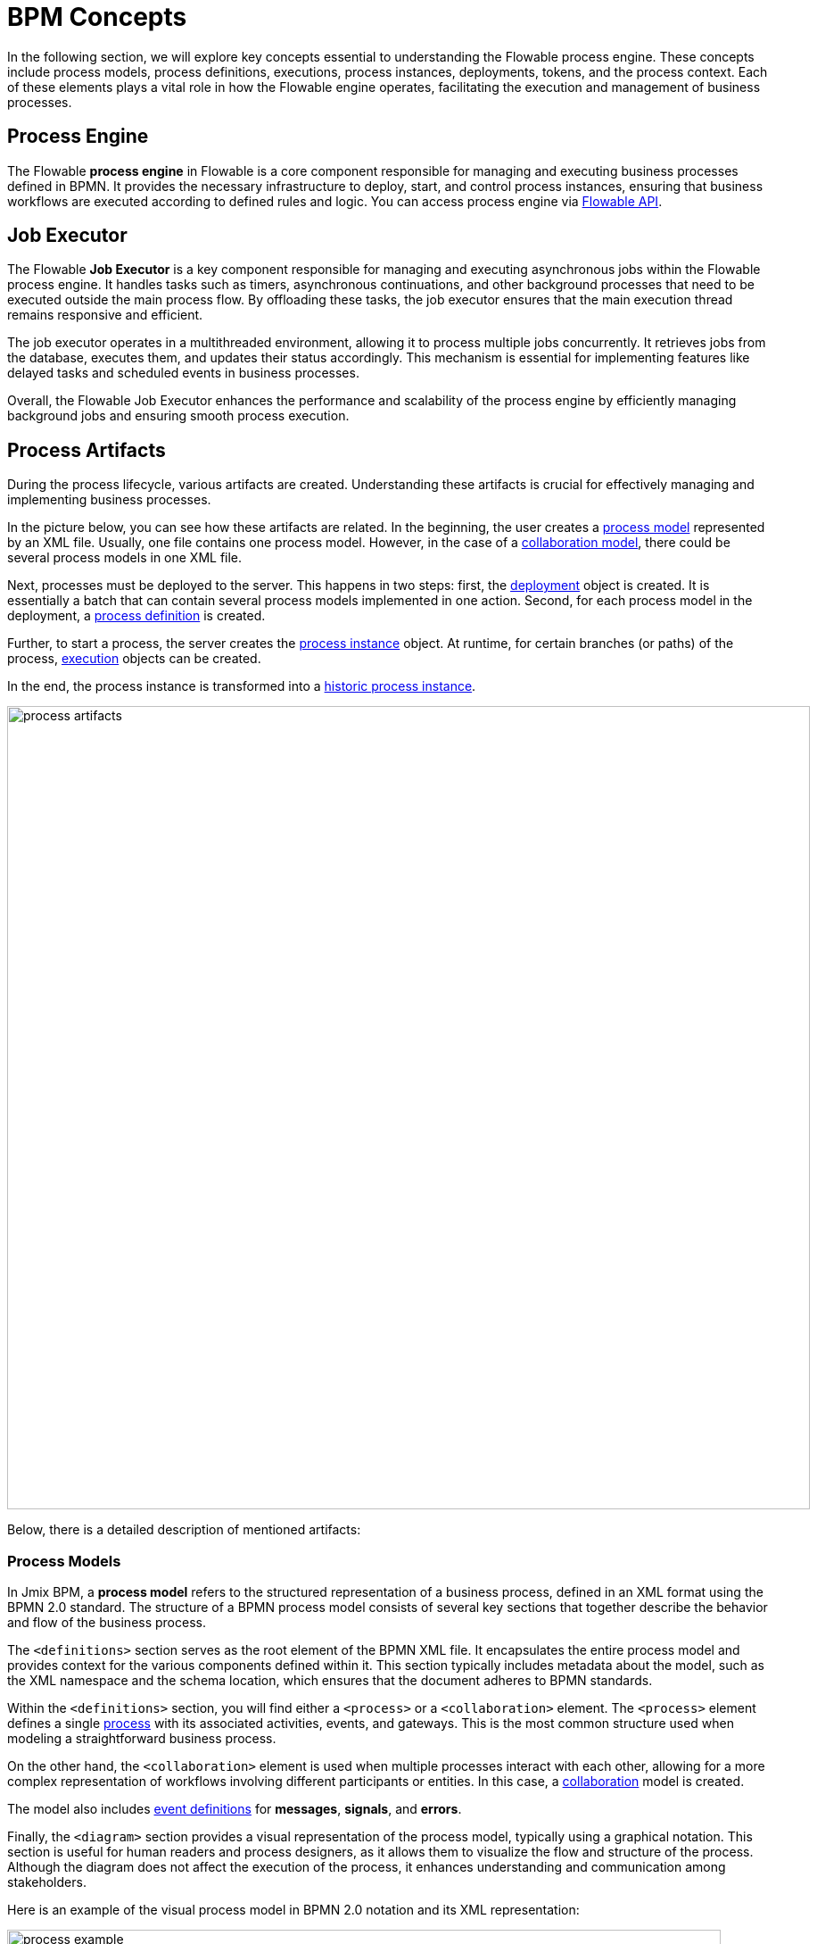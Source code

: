 = BPM Concepts

In the following section, we will explore key concepts essential to understanding the Flowable process engine.
These concepts include process models, process definitions, executions, process instances, deployments, tokens, and the process context.
Each of these elements plays a vital role in how the Flowable engine operates, facilitating the execution and management of business processes.

[[process-engine]]
== Process Engine

The Flowable *process engine* in Flowable is a core component responsible for managing and executing business processes defined in BPMN.
It provides the necessary infrastructure to deploy, start, and control process instances, ensuring that business workflows are executed according to defined rules and logic.
You can access process engine via xref:bpm:jmix-bpm-api.adoc#flowable-api[Flowable API].

[[job-executor]]
== Job Executor

The Flowable *Job Executor* is a key component responsible for managing and executing asynchronous jobs within the Flowable process engine.
It handles tasks such as timers, asynchronous continuations, and other background processes that need to be executed outside the main process flow.
By offloading these tasks, the job executor ensures that the main execution thread remains responsive and efficient.

The job executor operates in a multithreaded environment, allowing it to process multiple jobs concurrently.
It retrieves jobs from the database, executes them, and updates their status accordingly.
This mechanism is essential for implementing features like delayed tasks and scheduled events in business processes.

Overall, the Flowable Job Executor enhances the performance and scalability of the process engine by efficiently managing background jobs and ensuring smooth process execution.

[[process-arifacts]]
== Process Artifacts

During the process lifecycle, various artifacts are created.
Understanding these artifacts is crucial for effectively managing and implementing business processes.

In the picture below, you can see how these artifacts are related. In the beginning, the user creates a <<process-models,process model>> represented by an XML file.
Usually, one file contains one process model. However, in the case of a <<collaboration-model,collaboration model>>, there could be several process models in one XML file.

Next, processes must be deployed to the server. This happens in two steps: first, the <<deployments,deployment>> object is created.
It is essentially a batch that can contain several process models implemented in one action. Second, for each process model in the deployment, a <<process-definitions,process definition>> is created.

Further, to start a process, the server creates the <<process-instances,process instance>> object.
At runtime, for certain branches (or paths) of the process, <<executions,execution>> objects can be created.

In the end, the process instance is transformed into a <<historic-process-instances,historic process instance>>.

image::modeling-and-execution/process-artifacts.png[,900]

Below, there is a detailed description of mentioned artifacts:

[[process-models]]
=== Process Models

In Jmix BPM, a *process model* refers to the structured representation of a business process, defined in an XML format using the BPMN 2.0 standard.
The structure of a BPMN process model consists of several key sections that together describe the behavior and flow of the business process.

The `<definitions>` section serves as the root element of the BPMN XML file.
It encapsulates the entire process model and provides context for the various components defined within it.
This section typically includes metadata about the model, such as the XML namespace and the schema location, which ensures that the document adheres to BPMN standards.

Within the `<definitions>` section, you will find either a `<process>` or a `<collaboration>` element.
The `<process>` element defines a single xref:bpmn/bpmn-process.adoc[process] with its associated activities, events, and gateways.
This is the most common structure used when modeling a straightforward business process.

On the other hand, the [[collaboration-model]]`<collaboration>` element is used when multiple processes interact with each other, allowing for a more complex representation of workflows involving different participants or entities.
In this case, a xref:bpmn/bpmn-collaboration.adoc[collaboration] model is created.

The model also includes xref:bpmn/bpmn-events.adoc#event-definitions[event definitions] for *messages*, *signals*, and *errors*.

Finally, the `<diagram>` section provides a visual representation of the process model, typically using a graphical notation.
This section is useful for human readers and process designers, as it allows them to visualize the flow and structure of the process.
Although the diagram does not affect the execution of the process, it enhances understanding and communication among stakeholders.

Here is an example of the visual process model in BPMN 2.0 notation and its XML representation:

image::process-example.png[,800]

[source,xml]
----
<?xml version="1.0" encoding="UTF-8"?>
<definitions xmlns="http://www.omg.org/spec/BPMN/20100524/MODEL" <!--Other namespases.... --> >

  <!--Process definition-->
  <process id="document-approval" name="Document approval" isExecutable="true">
     <!--Process elements-->
  <process/>

  <!--Event definitions-->
  <message id="start-approval-process" name="Start approval process" />
  <signal id="payment-failed" name="Payment failed" flowable:scope="global" />
  <error id="payment-serice-error" name="Payment serice error" errorCode="900" />

  <!--Diagram section-->
  <bpmndi:BPMNDiagram id="BPMNDiagram_process">
      <!-- Diagram elements -->
  <bpmndi:BPMNDiagram/>
</definitions>
----

==== Storing Process Models

Typically in *Studio*, process models are stored in `src/main/resources/process-drafts` directory for drafts and in `src/main/resources/processes` for processes ready for deployment.

Actually, you can store process XML files anywhere you want, but we recommend to use default locations.
In this case, *Studio* will be able to provide advanced features for managing process models.
See the xref:modeler-studio.adoc[Studio Modeler] description.


[[deployments]]
=== Deployments

In Flowable, a *deployment* object serves as a container for various resources related to business processes, such as BPMN process models, images, forms, and other artifacts.

[NOTE]
====
In *Studio*, processes are deployed automatically, see xref:bpm:auto-deployment.adoc[] section for details.
Or deploy them using _Hot deploy_ feature in *Studio*.

As well, you can deploy processes manually from xref:bpm:menu-views/modeler-web.adoc[Web Modeler].
====

Deployments are created using the `DeploymentBuilder` interface through `RepositoryService`.
The resources are added to the deployment using methods such as `addClasspathResource`, `addInputStream`, or other methods.
Once all resources are included, the deployment is finalized with the `deploy()` method:

[source,java]
----
repositoryService.createDeployment()
        .name("My Deployment")
        .addClasspathResource("processes/my-process.bpmn") <1>
        .addString("greeting", "Hello, world!") <2>
        .deploy();
----
<1> -- Adding a BPMN process model as an XML file.
<2> -- Adding a resource as a string.

Once a deployment is completed, the deployment object becomes read-only.
This means that its contents cannot be changed after deployment, ensuring the integrity of the deployed resources.

Upon deployment, Flowable parses the BPMN XML files included in the deployment.
For each BPMN file parsed, Flowable creates one or more process definitions.
Each process definition is an internal representation of the process defined in the BPMN XML.

==== Accessing Deployed Resources
To access deployed resources at runtime:

[source,java]
----
//List the resources in the deployment:
List<String> resourceNames = repositoryService.getDeploymentResourceNames(deploymentId);

//Retrieve a specific resource:
InputStream resourceStream = repositoryService.getResourceAsStream(deploymentId, "my-resource.txt");
----

[[deleting-deployments]]
==== Deleting Deployments

To delete a deployment in Flowable, you can use the `RepositoryService` to remove the deployment object.

[source,java]
----
// Specify the deployment ID you want to delete
String deploymentId = "yourDeploymentId";
// Replace with your actual deployment ID

// Delete the deployment
repositoryService.deleteDeployment(deploymentId, true); // The second parameter indicates whether to cascade delete process instances
----

The first parameter is the deployment ID, which you can obtain when you create a deployment or by querying existing deployments.

The second parameter (`true` or `false`) determines whether to cascade the deletion to all process instances associated with that deployment.
If set to `true`, all active and historic process instances created from this deployment will also be deleted.

If cascade deletion is set to `false`, any active or historic process instances created from the processes defined in that deployment will not be deleted.
This means that while the process definitions are no longer available for new instances, the existing instances remain intact in the system.

[CAUTION]
====
You can delete a certain deployment manually in the _Process Definition Detail_ view.
But keep in mind that this operation deletes _ALL_ process definitions deployed together.
====

==== Storing Deployments
The created process definitions are stored in the Flowable database, specifically in table `ACT_RE_DEPLOYMENT`.

==== Properties
A *deployment* has the following properties:

[cols="1,2", options="header"]
|===
| Property | Description

| Id
| A unique identifier for the deployment.

| Name
| A descriptive name for the deployment, helping to identify it among multiple deployments.

| Deployment Time
| The timestamp indicating when the deployment was created.

| Resources
| A collection of resources (e.g., BPMN files, DMN tables) included in the deployment.

| Version
| The version number of the deployment, helping manage updates and changes to process definitions over time.
|===

[[process-definitions]]
=== Process Definitions

A *process definition* object represents a blueprint for an executable business process.
It encapsulates the structure, activities, and logic of a process, allowing the <<process-engine,process engine>> to manage and execute <<process-instances,process instances>> based on the defined <<process-models,process model>>.

Each *process definition* is associated with a specific <<deployments,deployment>>, which acts as a container for one or more process definitions and related resources.
The deployment ID can be retrieved using the `getDeploymentId()` method.

To access process definitions, deployed to the engine, use *BPM* -> xref:menu-views/process-definitions.adoc[Process definitions view].

==== Suspending and Activating

Process definition has two states: *active* and *suspended*.

* *Active state*: In this state, the definition can be used to create and execute processes based on its defined structure.

* *Suspended State*: In this state, no new instances can be started from this definition, but existing instances that were already running can continue until they complete or are terminated.

Transition Between States:

[source,java]
----
// Suspending a process definition
repositoryService.suspendProcessDefinitionByKey(processDefinitionKey);

// Activating a suspended process definition
repositoryService.activateProcessDefinitionByKey(processDefinitionKey);
----

As well, you can suspend and activate proces definition by ID.


==== Versioning

Process definitions are versioned, allowing multiple versions of the same process to exist simultaneously.
Each time a new version is deployed, it increments the version number, enabling users to start instances from different versions as needed.

==== Accessing Process Definitions
To access process definitions at runtime:

[source,java]
----
// Querying for all process definitions in deployment
List<ProcessDefinition> processDefinitions = repositoryService.createProcessDefinitionQuery()
    .deploymentId(deploymentId)
    .list();

// Querying for all versions of the process definition
repositoryService.createProcessDefinitionQuery()
        .processDefinitionKey(key)
        .list();

// Querying for the latest version of the process definition
 ProcessDefinition processDefinition = repositoryService.createProcessDefinitionQuery()
        .processDefinitionKey(key)
        .latestVersion()
        .singleResult();
----

==== Deleting Process Definition

It's impossible to delete the specific process definition.
You have to delete the associated deployment object.
See <<deleting-deployments>> section.

==== Storing Process Definitions
The created process definitions are stored in the  database, specifically in table `ACT_RE_PROCDEF`.

==== Properties
A process definition in Flowable has several important properties:

[cols="1,2", options="header"]
|===
| Attribute | Description

| ID
| A unique identifier for the process definition.

| Key
| A key that uniquely identifies the process definition across versions. (Important: In the process model this parameter is called `process ID`.)

| Name
| A descriptive name for the process definition.

| Version
| The version number of the process definition.

| Deployment ID
| The deployment, this process definition belongs to.

| Resource Name
| The name of the BPMN XML file that defines the process.
|===


[[process-instances]]
=== Process Instances

In Flowable, a *process instance* represents a running instance of a business process. It encapsulates the execution of a specific <<process-definitions,process definition>>, with its own state and data.

==== Creating a Process Instance

[source,java]
----
// Example variable for the process
Map<String, Object> variables = new HashMap<>();
variables.put("employeeId", "12345");

ProcessInstance processInstance = runtimeService.startProcessInstanceByKey("my-process", variables);
----

[source,java]
----
ProcessInstanceBuilder builder = runtimeService.createProcessInstanceBuilder()
    .processDefinitionKey("myProcess")
    .businessKey("holidayRequest-123")
    .variable("employeeId", "12345")
    .start();

ProcessInstance processInstance = builder.start();
----





==== Process Instance Lifecycle


==== Accessing Process Instances

==== Storing Process Instances

Flowable stores process instances together with *executions* in the table named `ACT_RU_EXECUTION`.

==== Properties

[cols="1,2", options="header"]
|===
| Property | Description

| ID
| A unique identifier for the process instance.

| Business Key
| An optional business-level identifier for the process instance.

| Process Definition ID
| The ID of the process definition that the instance is based on.

| Start Time
| The timestamp when the process instance was started.

| End Time
| The timestamp when the process instance was completed (if applicable).

| Duration
| The duration of the process instance execution.

| State
| The current state of the process instance (e.g., running, suspended, completed).

| Variables
| The data variables associated with the process instance.
|===




[[business-key]]
==== Business Key
A business key is a way to identify a process instance based on business-specific criteria, rather than relying solely on the system-generated process instance ID.
The business key allows you to associate a process instance with a specific business entity or context.

//todo -- определиться с бизнес-ключом, чтоб задаввать его как свойство процесса
You can set up a business key as property of the start event form when selecting an _Input Dialog_ form. Any process variable can be used as a business key.

image::bpm:bpmn-subprocesses/setting-business-key.png[,500]

Business key can be updated programmatically via API:

[source,java]
----
runtimeService.updateBusinessKey("processInstanceId", "businessKey");
----

Or using `ProcessFormContext`:

[source,java]
----
processFormContext.processStarting()
        .withBusinessKey("business key")
        .saveInjectedProcessVariables()
        .start();
----

[[executions]]
=== Executions


[[historic-process-instances]]
=== Historic Process Instances


[[dmn-engine]]
== DMN Engine

The Flowable *DMN engine* evaluates decision tables and executes business rules defined in DMN format.
It allows users to create complex decision logic that can be integrated with BPMN processes, enabling dynamic decision-making based on input data.
The DMN engine supports multiple decision models, operates within a specific execution context, and provides flexible output handling.
See the xref:jmix-bpm-api.adoc#flowable-dmn-api[DMN API] section, how to access it programmatically.

Additionally, it can be accessed via a xref:jmix-bpm-api.adoc#flowable-dmn-rest-api[DMN REST API], allowing external systems to evaluate decisions programmatically.
This functionality enhances the agility and responsiveness of business processes by facilitating informed decision-making.


